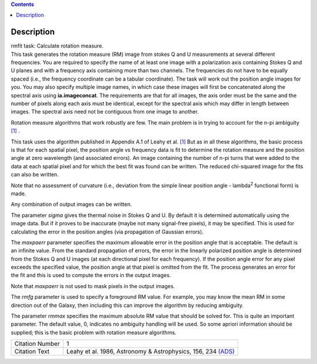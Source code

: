 .. contents::
   :depth: 3
..

.. container::
   :name: viewlet-above-content-title

Description
===========

.. container::
   :name: viewlet-below-content-title

.. container:: documentDescription description

   rmfit task: Calculate rotation measure.

.. container:: section
   :name: viewlet-above-content-body

.. container:: section
   :name: content-core

   .. container::
      :name: parent-fieldname-text

      This task generates the rotation measure (RM) image from stokes Q
      and U measurements at several different frequencies. You are
      required to specify the name of at least one image with a
      polarization axis containing Stokes Q and U planes and with a
      frequency axis containing more than two channels. The frequencies
      do not have to be equally spaced (i.e., the frequency coordinate
      can be a tabular coordinate). The task will work out the position
      angle images for you. You may also specify multiple image names,
      in which case these images will first be concatenated along the
      spectral axis using **ia.imageconcat**. The requirements are that
      for all images, the axis order must be the same and the number of
      pixels along each axis must be identical, except for the spectral
      axis which may differ in length between images. The spectral axis
      need not be contiguous from one image to another.

      Rotation measure algorithms that work robustly are few. The main
      problem is in trying to account for the n-pi ambiguity
      `[1] <#cit>`__ .

      This task uses the algorithm published in Appendix A.1 of Leahy et
      al. `[1] <#cit>`__ But as in all these algorithms, the basic
      process is that for each spatial pixel, the position angle vs
      frequency data is fit to determine the rotation measure and the
      position angle at zero wavelength (and associated errors). An
      image containing the number of n-pi turns that were added to the
      data at each spatial pixel and for which the best fit was found
      can be written. The reduced chi-squared image for the fits can
      also be written.

      Note that no assessment of curvature (i.e., deviation from the
      simple linear position angle - lambda\ :sup:`2` functional form)
      is made.

      Any combination of output images can be written.

      The parameter *sigma* gives the thermal noise in Stokes Q and U.
      By default it is determined automatically using the image data.
      But if it proves to be inaccurate (maybe not many signal-free
      pixels), it may be specified. This is used for calculating the
      error in the position angles (via propagation of Gaussian errors).

      The *maxpaerr* parameter specifies the maximum allowable error in
      the position angle that is acceptable. The default is an infinite
      value. From the standard propagation of errors, the error in the
      linearly polarized position angle is determined from the Stokes Q
      and U images (at each directional pixel for each frequency). If
      the position angle error for any pixel exceeds the specified
      value, the position angle at that pixel is omitted from the fit.
      The process generates an error for the fit and this is used to
      compute the errors in the output images.

      Note that *maxpaerr* is not used to mask pixels in the output
      images.

      The *rmfg* parameter is used to specify a foreground RM value. For
      example, you may know the mean RM in some direction out of the
      Galaxy, then including this can improve the algorithm by reducing
      ambiguity.

      The parameter *rmmax* specifies the maximum absolute RM value that
      should be solved for. This is quite an important parameter. The
      default value, 0, indicates no ambiguity handling will be used. So
      some apriori information should be supplied; this is the basic
      problem with rotation measure algorithms.

      +-----------------+---------------------------------------------------+
      | Citation Number | 1                                                 |
      +-----------------+---------------------------------------------------+
      | Citation Text   | Leahy et al. 1986, Astronomy & Astrophysics, 156, |
      |                 | 234                                               |
      |                 | `(ADS) <http://                                   |
      |                 | adsabs.harvard.edu/full/1986A%26A...156..234L>`__ |
      +-----------------+---------------------------------------------------+

.. container:: section
   :name: viewlet-below-content-body
